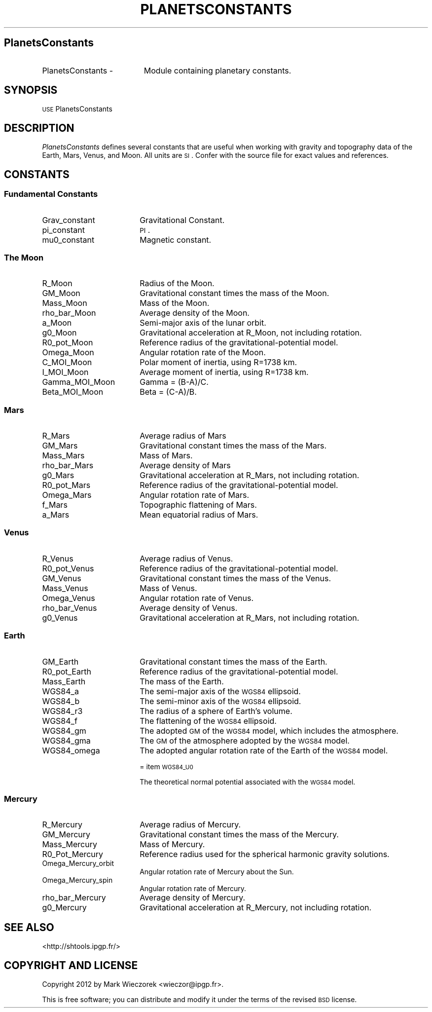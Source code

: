 .\" Automatically generated by Pod::Man 2.23 (Pod::Simple 3.14)
.\"
.\" Standard preamble:
.\" ========================================================================
.de Sp \" Vertical space (when we can't use .PP)
.if t .sp .5v
.if n .sp
..
.de Vb \" Begin verbatim text
.ft CW
.nf
.ne \\$1
..
.de Ve \" End verbatim text
.ft R
.fi
..
.\" Set up some character translations and predefined strings.  \*(-- will
.\" give an unbreakable dash, \*(PI will give pi, \*(L" will give a left
.\" double quote, and \*(R" will give a right double quote.  \*(C+ will
.\" give a nicer C++.  Capital omega is used to do unbreakable dashes and
.\" therefore won't be available.  \*(C` and \*(C' expand to `' in nroff,
.\" nothing in troff, for use with C<>.
.tr \(*W-
.ds C+ C\v'-.1v'\h'-1p'\s-2+\h'-1p'+\s0\v'.1v'\h'-1p'
.ie n \{\
.    ds -- \(*W-
.    ds PI pi
.    if (\n(.H=4u)&(1m=24u) .ds -- \(*W\h'-12u'\(*W\h'-12u'-\" diablo 10 pitch
.    if (\n(.H=4u)&(1m=20u) .ds -- \(*W\h'-12u'\(*W\h'-8u'-\"  diablo 12 pitch
.    ds L" ""
.    ds R" ""
.    ds C` ""
.    ds C' ""
'br\}
.el\{\
.    ds -- \|\(em\|
.    ds PI \(*p
.    ds L" ``
.    ds R" ''
'br\}
.\"
.\" Escape single quotes in literal strings from groff's Unicode transform.
.ie \n(.g .ds Aq \(aq
.el       .ds Aq '
.\"
.\" If the F register is turned on, we'll generate index entries on stderr for
.\" titles (.TH), headers (.SH), subsections (.SS), items (.Ip), and index
.\" entries marked with X<> in POD.  Of course, you'll have to process the
.\" output yourself in some meaningful fashion.
.ie \nF \{\
.    de IX
.    tm Index:\\$1\t\\n%\t"\\$2"
..
.    nr % 0
.    rr F
.\}
.el \{\
.    de IX
..
.\}
.\"
.\" Accent mark definitions (@(#)ms.acc 1.5 88/02/08 SMI; from UCB 4.2).
.\" Fear.  Run.  Save yourself.  No user-serviceable parts.
.    \" fudge factors for nroff and troff
.if n \{\
.    ds #H 0
.    ds #V .8m
.    ds #F .3m
.    ds #[ \f1
.    ds #] \fP
.\}
.if t \{\
.    ds #H ((1u-(\\\\n(.fu%2u))*.13m)
.    ds #V .6m
.    ds #F 0
.    ds #[ \&
.    ds #] \&
.\}
.    \" simple accents for nroff and troff
.if n \{\
.    ds ' \&
.    ds ` \&
.    ds ^ \&
.    ds , \&
.    ds ~ ~
.    ds /
.\}
.if t \{\
.    ds ' \\k:\h'-(\\n(.wu*8/10-\*(#H)'\'\h"|\\n:u"
.    ds ` \\k:\h'-(\\n(.wu*8/10-\*(#H)'\`\h'|\\n:u'
.    ds ^ \\k:\h'-(\\n(.wu*10/11-\*(#H)'^\h'|\\n:u'
.    ds , \\k:\h'-(\\n(.wu*8/10)',\h'|\\n:u'
.    ds ~ \\k:\h'-(\\n(.wu-\*(#H-.1m)'~\h'|\\n:u'
.    ds / \\k:\h'-(\\n(.wu*8/10-\*(#H)'\z\(sl\h'|\\n:u'
.\}
.    \" troff and (daisy-wheel) nroff accents
.ds : \\k:\h'-(\\n(.wu*8/10-\*(#H+.1m+\*(#F)'\v'-\*(#V'\z.\h'.2m+\*(#F'.\h'|\\n:u'\v'\*(#V'
.ds 8 \h'\*(#H'\(*b\h'-\*(#H'
.ds o \\k:\h'-(\\n(.wu+\w'\(de'u-\*(#H)/2u'\v'-.3n'\*(#[\z\(de\v'.3n'\h'|\\n:u'\*(#]
.ds d- \h'\*(#H'\(pd\h'-\w'~'u'\v'-.25m'\f2\(hy\fP\v'.25m'\h'-\*(#H'
.ds D- D\\k:\h'-\w'D'u'\v'-.11m'\z\(hy\v'.11m'\h'|\\n:u'
.ds th \*(#[\v'.3m'\s+1I\s-1\v'-.3m'\h'-(\w'I'u*2/3)'\s-1o\s+1\*(#]
.ds Th \*(#[\s+2I\s-2\h'-\w'I'u*3/5'\v'-.3m'o\v'.3m'\*(#]
.ds ae a\h'-(\w'a'u*4/10)'e
.ds Ae A\h'-(\w'A'u*4/10)'E
.    \" corrections for vroff
.if v .ds ~ \\k:\h'-(\\n(.wu*9/10-\*(#H)'\s-2\u~\d\s+2\h'|\\n:u'
.if v .ds ^ \\k:\h'-(\\n(.wu*10/11-\*(#H)'\v'-.4m'^\v'.4m'\h'|\\n:u'
.    \" for low resolution devices (crt and lpr)
.if \n(.H>23 .if \n(.V>19 \
\{\
.    ds : e
.    ds 8 ss
.    ds o a
.    ds d- d\h'-1'\(ga
.    ds D- D\h'-1'\(hy
.    ds th \o'bp'
.    ds Th \o'LP'
.    ds ae ae
.    ds Ae AE
.\}
.rm #[ #] #H #V #F C
.\" ========================================================================
.\"
.IX Title "PLANETSCONSTANTS 1"
.TH PLANETSCONSTANTS 1 "2014-12-17" "SHTOOLS 3.0" "SHTOOLS 3.0"
.\" For nroff, turn off justification.  Always turn off hyphenation; it makes
.\" way too many mistakes in technical documents.
.if n .ad l
.nh
.SH "PlanetsConstants"
.IX Header "PlanetsConstants"
.IP "PlanetsConstants \-" 19
.IX Item "PlanetsConstants -"
Module containing planetary constants.
.SH "SYNOPSIS"
.IX Header "SYNOPSIS"
.IP "\s-1USE\s0 PlanetsConstants" 18
.IX Item "USE PlanetsConstants"
.SH "DESCRIPTION"
.IX Header "DESCRIPTION"
\&\fIPlanetsConstants\fR defines several constants that are useful when working with gravity and topography data of the Earth, Mars, Venus, and Moon. All units are \s-1SI\s0. Confer with the source file for exact values and references.
.SH "CONSTANTS"
.IX Header "CONSTANTS"
.SS "Fundamental Constants"
.IX Subsection "Fundamental Constants"
.IP "Grav_constant" 18
.IX Item "Grav_constant"
Gravitational Constant.
.IP "pi_constant" 18
.IX Item "pi_constant"
\&\s-1PI\s0.
.IP "mu0_constant" 18
.IX Item "mu0_constant"
Magnetic constant.
.SS "The Moon"
.IX Subsection "The Moon"
.IP "R_Moon" 18
.IX Item "R_Moon"
Radius of the Moon.
.IP "GM_Moon" 18
.IX Item "GM_Moon"
Gravitational constant times the mass of the Moon.
.IP "Mass_Moon" 18
.IX Item "Mass_Moon"
Mass of the Moon.
.IP "rho_bar_Moon" 18
.IX Item "rho_bar_Moon"
Average density of the Moon.
.IP "a_Moon" 18
.IX Item "a_Moon"
Semi-major axis of the lunar orbit.
.IP "g0_Moon" 18
.IX Item "g0_Moon"
Gravitational acceleration at R_Moon, not including rotation.
.IP "R0_pot_Moon" 18
.IX Item "R0_pot_Moon"
Reference radius of the gravitational-potential model.
.IP "Omega_Moon" 18
.IX Item "Omega_Moon"
Angular rotation rate of the Moon.
.IP "C_MOI_Moon" 18
.IX Item "C_MOI_Moon"
Polar moment of inertia, using R=1738 km.
.IP "I_MOI_Moon" 18
.IX Item "I_MOI_Moon"
Average moment of inertia, using R=1738 km.
.IP "Gamma_MOI_Moon" 18
.IX Item "Gamma_MOI_Moon"
Gamma = (B\-A)/C.
.IP "Beta_MOI_Moon" 18
.IX Item "Beta_MOI_Moon"
Beta = (C\-A)/B.
.SS "Mars"
.IX Subsection "Mars"
.IP "R_Mars" 18
.IX Item "R_Mars"
Average radius of Mars
.IP "GM_Mars" 18
.IX Item "GM_Mars"
Gravitational constant times the mass of the Mars.
.IP "Mass_Mars" 18
.IX Item "Mass_Mars"
Mass of Mars.
.IP "rho_bar_Mars" 18
.IX Item "rho_bar_Mars"
Average density of Mars
.IP "g0_Mars" 18
.IX Item "g0_Mars"
Gravitational acceleration at R_Mars, not including rotation.
.IP "R0_pot_Mars" 18
.IX Item "R0_pot_Mars"
Reference radius of the gravitational-potential model.
.IP "Omega_Mars" 18
.IX Item "Omega_Mars"
Angular rotation rate of Mars.
.IP "f_Mars" 18
.IX Item "f_Mars"
Topographic flattening of Mars.
.IP "a_Mars" 18
.IX Item "a_Mars"
Mean equatorial radius of Mars.
.SS "Venus"
.IX Subsection "Venus"
.IP "R_Venus" 18
.IX Item "R_Venus"
Average radius of Venus.
.IP "R0_pot_Venus" 18
.IX Item "R0_pot_Venus"
Reference radius of the gravitational-potential model.
.IP "GM_Venus" 18
.IX Item "GM_Venus"
Gravitational constant times the mass of the Venus.
.IP "Mass_Venus" 18
.IX Item "Mass_Venus"
Mass of Venus.
.IP "Omega_Venus" 18
.IX Item "Omega_Venus"
Angular rotation rate of Venus.
.IP "rho_bar_Venus" 18
.IX Item "rho_bar_Venus"
Average density of Venus.
.IP "g0_Venus" 18
.IX Item "g0_Venus"
Gravitational acceleration at R_Mars, not including rotation.
.SS "Earth"
.IX Subsection "Earth"
.IP "GM_Earth" 18
.IX Item "GM_Earth"
Gravitational constant times the mass of the Earth.
.IP "R0_pot_Earth" 18
.IX Item "R0_pot_Earth"
Reference radius of the gravitational-potential model.
.IP "Mass_Earth" 18
.IX Item "Mass_Earth"
The mass of the Earth.
.IP "WGS84_a" 18
.IX Item "WGS84_a"
The semi-major axis of the \s-1WGS84\s0 ellipsoid.
.IP "WGS84_b" 18
.IX Item "WGS84_b"
The semi-minor axis of the \s-1WGS84\s0 ellipsoid.
.IP "WGS84_r3" 18
.IX Item "WGS84_r3"
The radius of a sphere of Earth's volume.
.IP "WGS84_f" 18
.IX Item "WGS84_f"
The flattening of the \s-1WGS84\s0 ellipsoid.
.IP "WGS84_gm" 18
.IX Item "WGS84_gm"
The adopted \s-1GM\s0 of the \s-1WGS84\s0 model, which includes the atmosphere.
.IP "WGS84_gma" 18
.IX Item "WGS84_gma"
The \s-1GM\s0 of the atmosphere adopted by the \s-1WGS84\s0 model.
.IP "WGS84_omega" 18
.IX Item "WGS84_omega"
The adopted angular rotation rate of the Earth of the \s-1WGS84\s0 model.
.Sp
= item \s-1WGS84_U0\s0
.Sp
The theoretical normal potential associated with the \s-1WGS84\s0 model.
.SS "Mercury"
.IX Subsection "Mercury"
.IP "R_Mercury" 18
.IX Item "R_Mercury"
Average radius of Mercury.
.IP "GM_Mercury" 18
.IX Item "GM_Mercury"
Gravitational constant times the mass of the Mercury.
.IP "Mass_Mercury" 18
.IX Item "Mass_Mercury"
Mass of Mercury.
.IP "R0_Pot_Mercury" 18
.IX Item "R0_Pot_Mercury"
Reference radius used for the spherical harmonic gravity solutions.
.IP "Omega_Mercury_orbit" 18
.IX Item "Omega_Mercury_orbit"
Angular rotation rate of Mercury about the Sun.
.IP "Omega_Mercury_spin" 18
.IX Item "Omega_Mercury_spin"
Angular rotation rate of Mercury.
.IP "rho_bar_Mercury" 18
.IX Item "rho_bar_Mercury"
Average density of Mercury.
.IP "g0_Mercury" 18
.IX Item "g0_Mercury"
Gravitational acceleration at R_Mercury, not including rotation.
.SH "SEE ALSO"
.IX Header "SEE ALSO"
<http://shtools.ipgp.fr/>
.SH "COPYRIGHT AND LICENSE"
.IX Header "COPYRIGHT AND LICENSE"
Copyright 2012 by Mark Wieczorek <wieczor@ipgp.fr>.
.PP
This is free software; you can distribute and modify it under the terms of the revised \s-1BSD\s0 license.
